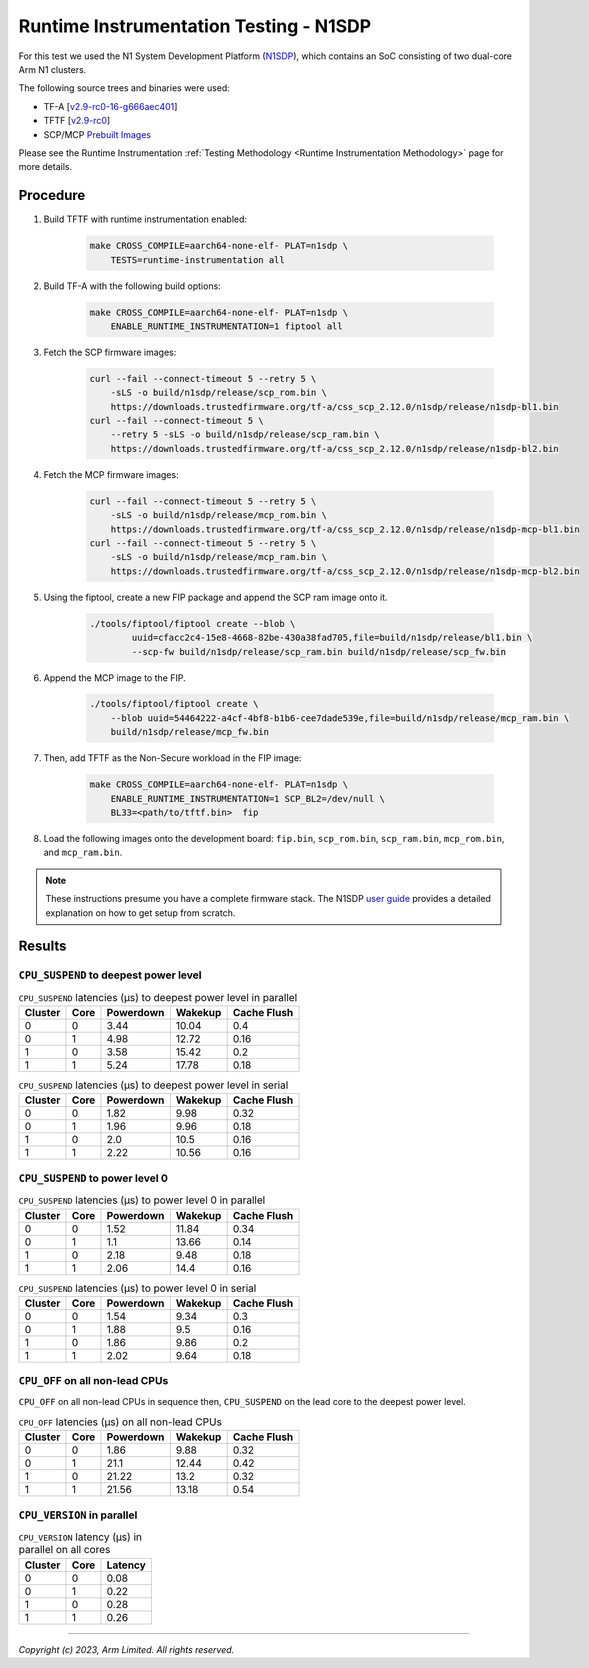 Runtime Instrumentation Testing - N1SDP
=======================================

For this test we used the N1 System Development Platform (`N1SDP`_), which
contains an SoC consisting of two dual-core Arm N1 clusters.

The following source trees and binaries were used:

- TF-A [`v2.9-rc0-16-g666aec401`_]
- TFTF [`v2.9-rc0`_]
- SCP/MCP `Prebuilt Images`_

Please see the Runtime Instrumentation :ref:`Testing Methodology
<Runtime Instrumentation Methodology>` page for more details.

Procedure
---------

#. Build TFTF with runtime instrumentation enabled:

    .. code:: shell

        make CROSS_COMPILE=aarch64-none-elf- PLAT=n1sdp \
            TESTS=runtime-instrumentation all

#. Build TF-A with the following build options:

    .. code:: shell

        make CROSS_COMPILE=aarch64-none-elf- PLAT=n1sdp \
            ENABLE_RUNTIME_INSTRUMENTATION=1 fiptool all

#. Fetch the SCP firmware images:

    .. code:: shell

        curl --fail --connect-timeout 5 --retry 5 \
            -sLS -o build/n1sdp/release/scp_rom.bin \
            https://downloads.trustedfirmware.org/tf-a/css_scp_2.12.0/n1sdp/release/n1sdp-bl1.bin
        curl --fail --connect-timeout 5 \
            --retry 5 -sLS -o build/n1sdp/release/scp_ram.bin \
            https://downloads.trustedfirmware.org/tf-a/css_scp_2.12.0/n1sdp/release/n1sdp-bl2.bin

#. Fetch the MCP firmware images:

    .. code:: shell

        curl --fail --connect-timeout 5 --retry 5 \
            -sLS -o build/n1sdp/release/mcp_rom.bin \
            https://downloads.trustedfirmware.org/tf-a/css_scp_2.12.0/n1sdp/release/n1sdp-mcp-bl1.bin
        curl --fail --connect-timeout 5 --retry 5 \
            -sLS -o build/n1sdp/release/mcp_ram.bin \
            https://downloads.trustedfirmware.org/tf-a/css_scp_2.12.0/n1sdp/release/n1sdp-mcp-bl2.bin

#. Using the fiptool, create a new FIP package and append the SCP ram image onto
   it.

    .. code:: shell

        ./tools/fiptool/fiptool create --blob \
                uuid=cfacc2c4-15e8-4668-82be-430a38fad705,file=build/n1sdp/release/bl1.bin \
                --scp-fw build/n1sdp/release/scp_ram.bin build/n1sdp/release/scp_fw.bin

#. Append the MCP image to the FIP.

    .. code:: shell

        ./tools/fiptool/fiptool create \
            --blob uuid=54464222-a4cf-4bf8-b1b6-cee7dade539e,file=build/n1sdp/release/mcp_ram.bin \
            build/n1sdp/release/mcp_fw.bin

#. Then, add TFTF as the Non-Secure workload in the FIP image:

    .. code:: shell

        make CROSS_COMPILE=aarch64-none-elf- PLAT=n1sdp \
            ENABLE_RUNTIME_INSTRUMENTATION=1 SCP_BL2=/dev/null \
            BL33=<path/to/tftf.bin>  fip

#. Load the following images onto the development board: ``fip.bin``,
   ``scp_rom.bin``, ``scp_ram.bin``, ``mcp_rom.bin``, and ``mcp_ram.bin``.

.. note::

    These instructions presume you have a complete firmware stack. The N1SDP
    `user guide`_ provides a detailed explanation on how to get setup from
    scratch.

Results
-------

``CPU_SUSPEND`` to deepest power level
~~~~~~~~~~~~~~~~~~~~~~~~~~~~~~~~~~~~~~

.. table:: ``CPU_SUSPEND`` latencies (µs) to deepest power level in
        parallel

    +---------+------+-----------+---------+-------------+
    | Cluster | Core | Powerdown | Wakekup | Cache Flush |
    +=========+======+===========+=========+=============+
    |    0    |  0   |    3.44   |  10.04  |     0.4     |
    +---------+------+-----------+---------+-------------+
    |    0    |  1   |    4.98   |  12.72  |     0.16    |
    +---------+------+-----------+---------+-------------+
    |    1    |  0   |    3.58   |  15.42  |     0.2     |
    +---------+------+-----------+---------+-------------+
    |    1    |  1   |    5.24   |  17.78  |     0.18    |
    +---------+------+-----------+---------+-------------+

.. table:: ``CPU_SUSPEND`` latencies (µs) to deepest power level in
        serial

    +---------+------+-----------+---------+-------------+
    | Cluster | Core | Powerdown | Wakekup | Cache Flush |
    +=========+======+===========+=========+=============+
    |    0    |  0   |    1.82   |   9.98  |     0.32    |
    +---------+------+-----------+---------+-------------+
    |    0    |  1   |    1.96   |   9.96  |     0.18    |
    +---------+------+-----------+---------+-------------+
    |    1    |  0   |    2.0    |   10.5  |     0.16    |
    +---------+------+-----------+---------+-------------+
    |    1    |  1   |    2.22   |  10.56  |     0.16    |
    +---------+------+-----------+---------+-------------+

``CPU_SUSPEND`` to power level 0
~~~~~~~~~~~~~~~~~~~~~~~~~~~~~~~~

.. table:: ``CPU_SUSPEND`` latencies (µs) to power level 0 in
        parallel

    +---------+------+-----------+---------+-------------+
    | Cluster | Core | Powerdown | Wakekup | Cache Flush |
    +=========+======+===========+=========+=============+
    |    0    |  0   |    1.52   |  11.84  |     0.34    |
    +---------+------+-----------+---------+-------------+
    |    0    |  1   |    1.1    |  13.66  |     0.14    |
    +---------+------+-----------+---------+-------------+
    |    1    |  0   |    2.18   |   9.48  |     0.18    |
    +---------+------+-----------+---------+-------------+
    |    1    |  1   |    2.06   |   14.4  |     0.16    |
    +---------+------+-----------+---------+-------------+

.. table:: ``CPU_SUSPEND`` latencies (µs) to power level 0 in serial

    +---------+------+-----------+---------+-------------+
    | Cluster | Core | Powerdown | Wakekup | Cache Flush |
    +=========+======+===========+=========+=============+
    |    0    |  0   |    1.54   |   9.34  |     0.3     |
    +---------+------+-----------+---------+-------------+
    |    0    |  1   |    1.88   |   9.5   |     0.16    |
    +---------+------+-----------+---------+-------------+
    |    1    |  0   |    1.86   |   9.86  |     0.2     |
    +---------+------+-----------+---------+-------------+
    |    1    |  1   |    2.02   |   9.64  |     0.18    |
    +---------+------+-----------+---------+-------------+

``CPU_OFF`` on all non-lead CPUs
~~~~~~~~~~~~~~~~~~~~~~~~~~~~~~~~

``CPU_OFF`` on all non-lead CPUs in sequence then, ``CPU_SUSPEND`` on the lead
core to the deepest power level.

.. table:: ``CPU_OFF`` latencies (µs) on all non-lead CPUs

    +---------+------+-----------+---------+-------------+
    | Cluster | Core | Powerdown | Wakekup | Cache Flush |
    +=========+======+===========+=========+=============+
    |    0    |  0   |    1.86   |   9.88  |     0.32    |
    +---------+------+-----------+---------+-------------+
    |    0    |  1   |    21.1   |  12.44  |     0.42    |
    +---------+------+-----------+---------+-------------+
    |    1    |  0   |   21.22   |   13.2  |     0.32    |
    +---------+------+-----------+---------+-------------+
    |    1    |  1   |   21.56   |  13.18  |     0.54    |
    +---------+------+-----------+---------+-------------+

``CPU_VERSION`` in parallel
~~~~~~~~~~~~~~~~~~~~~~~~~~~

.. table:: ``CPU_VERSION`` latency (µs) in parallel on all cores

    +-------------+--------+--------------+
    |   Cluster   |  Core  |   Latency    |
    +=============+========+==============+
    |      0      |   0    |     0.08     |
    +-------------+--------+--------------+
    |      0      |   1    |     0.22     |
    +-------------+--------+--------------+
    |      1      |   0    |     0.28     |
    +-------------+--------+--------------+
    |      1      |   1    |     0.26     |
    +-------------+--------+--------------+

--------------

*Copyright (c) 2023, Arm Limited. All rights reserved.*

.. _v2.9-rc0-16-g666aec401: https://review.trustedfirmware.org/plugins/gitiles/TF-A/trusted-firmware-a/+/refs/heads/v2.9-rc0-16-g666aec401
.. _v2.9-rc0: https://review.trustedfirmware.org/plugins/gitiles/TF-A/tf-a-tests/+/refs/tags/v2.9-rc0
.. _user guide: https://gitlab.arm.com/arm-reference-solutions/arm-reference-solutions-docs/-/blob/master/docs/n1sdp/user-guide.rst
.. _Prebuilt Images:  https://downloads.trustedfirmware.org/tf-a/css_scp_2.11.0/n1sdp/release/
.. _N1SDP: https://developer.arm.com/documentation/101489/latest
